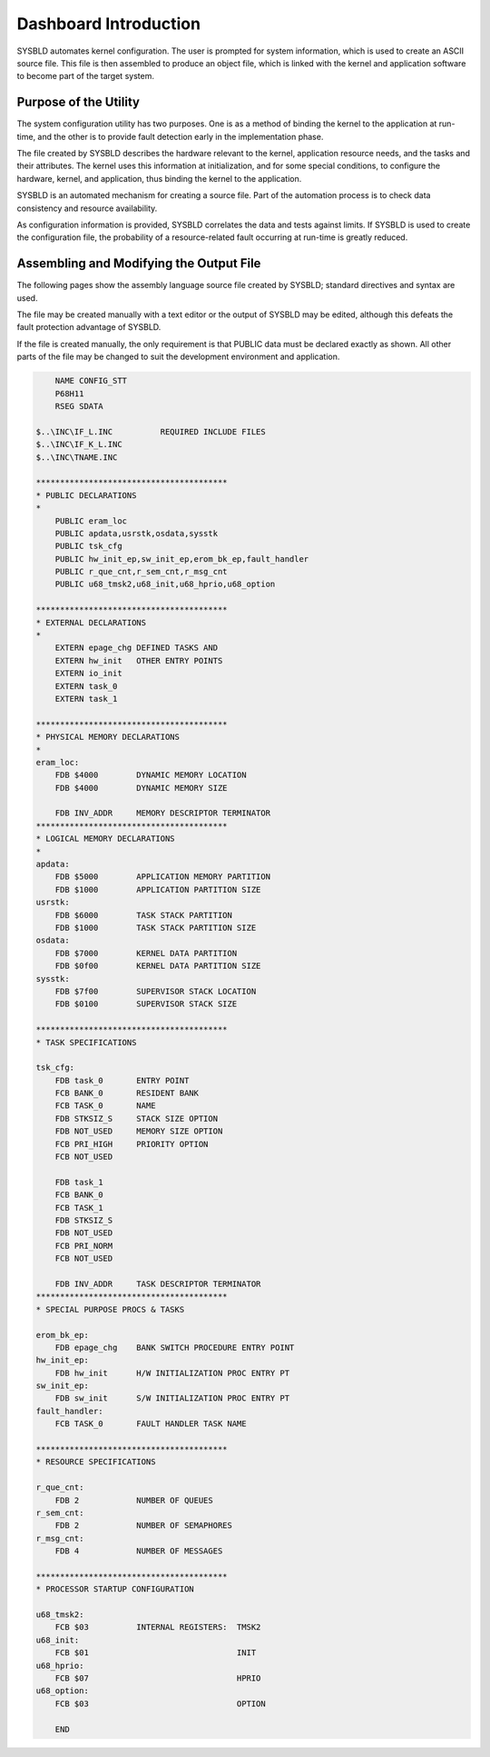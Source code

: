 Dashboard Introduction
=========================================================================

SYSBLD automates kernel configuration.  The user is prompted for system information, which is used to create an ASCII source file.  This file is then assembled to produce an object file, which is linked with the kernel and application software to become part of the target system.

Purpose of the Utility
----------------------

The system configuration utility has two purposes.  One is as a method of binding the kernel to the application at run-time, and the other is to provide fault detection early in the implementation phase.

The file created by SYSBLD describes the hardware relevant to the kernel, application resource needs, and the tasks and their attributes.  The kernel uses this information at initialization, and for some special conditions, to configure the hardware, kernel, and application, thus binding the kernel to the application.

SYSBLD is an automated mechanism for creating a source file.  Part of the automation process is to check data consistency and resource availability.

As configuration information is provided, SYSBLD correlates the data and tests against limits.  If SYSBLD is used to create the configuration file, the probability of a resource-related fault occurring at run-time is greatly reduced.

Assembling and Modifying the Output File
----------------------------------------

The following pages show the assembly language source file created by SYSBLD; standard directives and syntax are used.

The file may be created manually with a text editor or the output of SYSBLD may be edited, although this defeats the fault protection advantage of SYSBLD.

If the file is created manually, the only requirement is that PUBLIC data must be declared exactly as shown.  All other parts of the file may be changed to suit the development environment and application.

.. code::

        NAME CONFIG_STT
        P68H11
        RSEG SDATA

    $..\INC\IF_L.INC          REQUIRED INCLUDE FILES
    $..\INC\IF_K_L.INC
    $..\INC\TNAME.INC

    ****************************************
    * PUBLIC DECLARATIONS
    * 
        PUBLIC eram_loc
        PUBLIC apdata,usrstk,osdata,sysstk
        PUBLIC tsk_cfg
        PUBLIC hw_init_ep,sw_init_ep,erom_bk_ep,fault_handler
        PUBLIC r_que_cnt,r_sem_cnt,r_msg_cnt
        PUBLIC u68_tmsk2,u68_init,u68_hprio,u68_option

    ****************************************
    * EXTERNAL DECLARATIONS
    * 
        EXTERN epage_chg DEFINED TASKS AND
        EXTERN hw_init   OTHER ENTRY POINTS
        EXTERN io_init
        EXTERN task_0
        EXTERN task_1

    ****************************************
    * PHYSICAL MEMORY DECLARATIONS
    * 
    eram_loc:
        FDB $4000        DYNAMIC MEMORY LOCATION
        FDB $4000        DYNAMIC MEMORY SIZE

        FDB INV_ADDR     MEMORY DESCRIPTOR TERMINATOR
    ****************************************
    * LOGICAL MEMORY DECLARATIONS
    * 
    apdata:
        FDB $5000        APPLICATION MEMORY PARTITION
        FDB $1000        APPLICATION PARTITION SIZE
    usrstk:
        FDB $6000        TASK STACK PARTITION
        FDB $1000        TASK STACK PARTITION SIZE
    osdata:
        FDB $7000        KERNEL DATA PARTITION
        FDB $0f00        KERNEL DATA PARTITION SIZE
    sysstk:
        FDB $7f00        SUPERVISOR STACK LOCATION
        FDB $0100        SUPERVISOR STACK SIZE

    ****************************************
    * TASK SPECIFICATIONS

    tsk_cfg:
        FDB task_0       ENTRY POINT
        FCB BANK_0       RESIDENT BANK
        FCB TASK_0       NAME
        FDB STKSIZ_S     STACK SIZE OPTION
        FDB NOT_USED     MEMORY SIZE OPTION
        FCB PRI_HIGH     PRIORITY OPTION
        FCB NOT_USED

        FDB task_1
        FCB BANK_0
        FCB TASK_1
        FDB STKSIZ_S
        FDB NOT_USED
        FCB PRI_NORM
        FCB NOT_USED

        FDB INV_ADDR     TASK DESCRIPTOR TERMINATOR
    ****************************************
    * SPECIAL PURPOSE PROCS & TASKS

    erom_bk_ep:
        FDB epage_chg    BANK SWITCH PROCEDURE ENTRY POINT
    hw_init_ep:
        FDB hw_init      H/W INITIALIZATION PROC ENTRY PT
    sw_init_ep:
        FDB sw_init      S/W INITIALIZATION PROC ENTRY PT
    fault_handler:
        FCB TASK_0       FAULT HANDLER TASK NAME

    ****************************************
    * RESOURCE SPECIFICATIONS

    r_que_cnt:
        FDB 2            NUMBER OF QUEUES
    r_sem_cnt:
        FDB 2            NUMBER OF SEMAPHORES
    r_msg_cnt:
        FDB 4            NUMBER OF MESSAGES

    ****************************************
    * PROCESSOR STARTUP CONFIGURATION

    u68_tmsk2:
        FCB $03          INTERNAL REGISTERS:  TMSK2
    u68_init:
        FCB $01                               INIT
    u68_hprio:
        FCB $07                               HPRIO
    u68_option:
        FCB $03                               OPTION

        END

